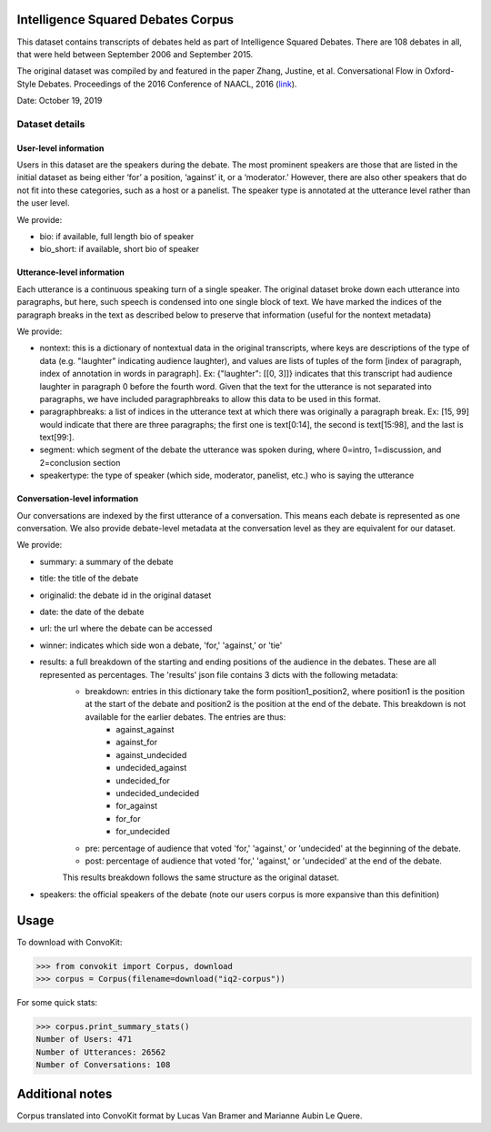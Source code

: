 Intelligence Squared Debates Corpus
==============================================

This dataset contains transcripts of debates held as part of Intelligence Squared Debates. There are 108 debates in all, that were held between September 2006 and September 2015. 

The original dataset was compiled by and featured in the paper Zhang, Justine, et al. Conversational Flow in Oxford-Style Debates. Proceedings of the 2016 Conference of NAACL, 2016 (`link <http://tisjune.github.io/research/iq2>`_).

Date: October 19, 2019

Dataset details
---------------

User-level information
^^^^^^^^^^^^^^^^^^^^^^

Users in this dataset are the speakers during the debate. The most prominent speakers are those that are listed in the initial dataset as being either ‘for’ a position, ‘against’ it, or a ‘moderator.’ However, there are also other speakers that do not fit into these categories, such as a host or a panelist. The speaker type is annotated at the utterance level rather than the user level.

We provide:

* bio: if available, full length bio of speaker
* bio_short: if available, short bio of speaker

Utterance-level information
^^^^^^^^^^^^^^^^^^^^^^^^^^^^

Each utterance is a continuous speaking turn of a single speaker. The original dataset broke down each utterance into paragraphs, but here, such speech is condensed into one single block of text. We have marked the indices of the paragraph breaks in the text as described below to preserve that information (useful for the nontext metadata)

We provide:

* nontext: this is a dictionary of nontextual data in the original transcripts, where keys are descriptions of the type of data (e.g. "laughter" indicating audience laughter), and values are lists of tuples of the form [index of paragraph, index of annotation in words in paragraph]. Ex: {"laughter": [[0, 3]]} indicates that this transcript had audience laughter in paragraph 0 before the fourth word. Given that the text for the utterance is not separated into paragraphs, we have included paragraphbreaks to allow this data to be used in this format.
* paragraphbreaks: a list of indices in the utterance text at which there was originally a paragraph break. Ex: [15, 99] would indicate that there are three paragraphs; the first one is text[0:14], the second is text[15:98], and the last is text[99:]. 
* segment: which segment of the debate the utterance was spoken during, where 0=intro, 1=discussion, and 2=conclusion section
* speakertype: the type of speaker (which side, moderator, panelist, etc.) who is saying the utterance


Conversation-level information
^^^^^^^^^^^^^^^^^^^^^^^^^^^^^^

Our conversations are indexed by the first utterance of a conversation. This means each debate is represented as one conversation. We also provide debate-level metadata at the conversation level as they are equivalent for our dataset.

We provide:

* summary: a summary of the debate
* title: the title of the debate
* originalid: the debate id in the original dataset
* date: the date of the debate
* url: the url where the debate can be accessed
* winner: indicates which side won a debate, 'for,' 'against,' or 'tie'
* results: a full breakdown of the starting and ending positions of the audience in the debates. These are all represented as percentages. The 'results' json file contains 3 dicts with the following metadata:
	* breakdown: entries in this dictionary take the form position1_position2, where position1 is the position at the start of the debate and position2 is the position at the end of the debate. This breakdown is not available for the earlier debates. The entries are thus:
		* against_against
		* against_for
		* against_undecided
		* undecided_against
		* undecided_for
		* undecided_undecided
		* for_against
		* for_for
		* for_undecided
	* pre: percentage of audience that voted 'for,' 'against,' or 'undecided' at the beginning of the debate.
	* post: percentage of audience that voted 'for,' 'against,' or 'undecided' at the end of the debate.
	This results breakdown follows the same structure as the original dataset.
* speakers: the official speakers of the debate (note our users corpus is more expansive than this definition)

Usage
=====

To download with ConvoKit:

>>> from convokit import Corpus, download
>>> corpus = Corpus(filename=download("iq2-corpus"))

For some quick stats:

>>> corpus.print_summary_stats()
Number of Users: 471
Number of Utterances: 26562
Number of Conversations: 108

Additional notes
================

Corpus translated into ConvoKit format by Lucas Van Bramer and Marianne Aubin Le Quere.
